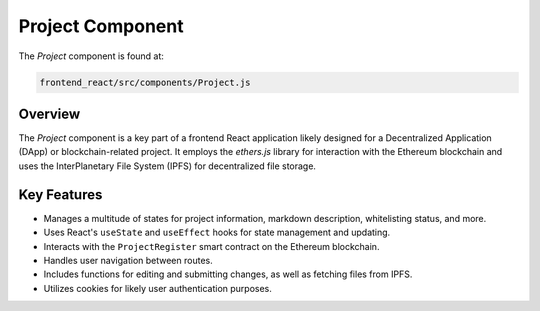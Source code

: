 Project Component
==========================

The `Project` component is found at:

.. code-block:: bash

    frontend_react/src/components/Project.js

Overview
--------

The `Project` component is a key part of a frontend React application likely designed for a Decentralized Application (DApp) or blockchain-related project. It employs the `ethers.js` library for interaction with the Ethereum blockchain and uses the InterPlanetary File System (IPFS) for decentralized file storage.

Key Features
--------

- Manages a multitude of states for project information, markdown description, whitelisting status, and more.
- Uses React's ``useState`` and ``useEffect`` hooks for state management and updating.
- Interacts with the ``ProjectRegister`` smart contract on the Ethereum blockchain.
- Handles user navigation between routes.
- Includes functions for editing and submitting changes, as well as fetching files from IPFS.
- Utilizes cookies for likely user authentication purposes.
